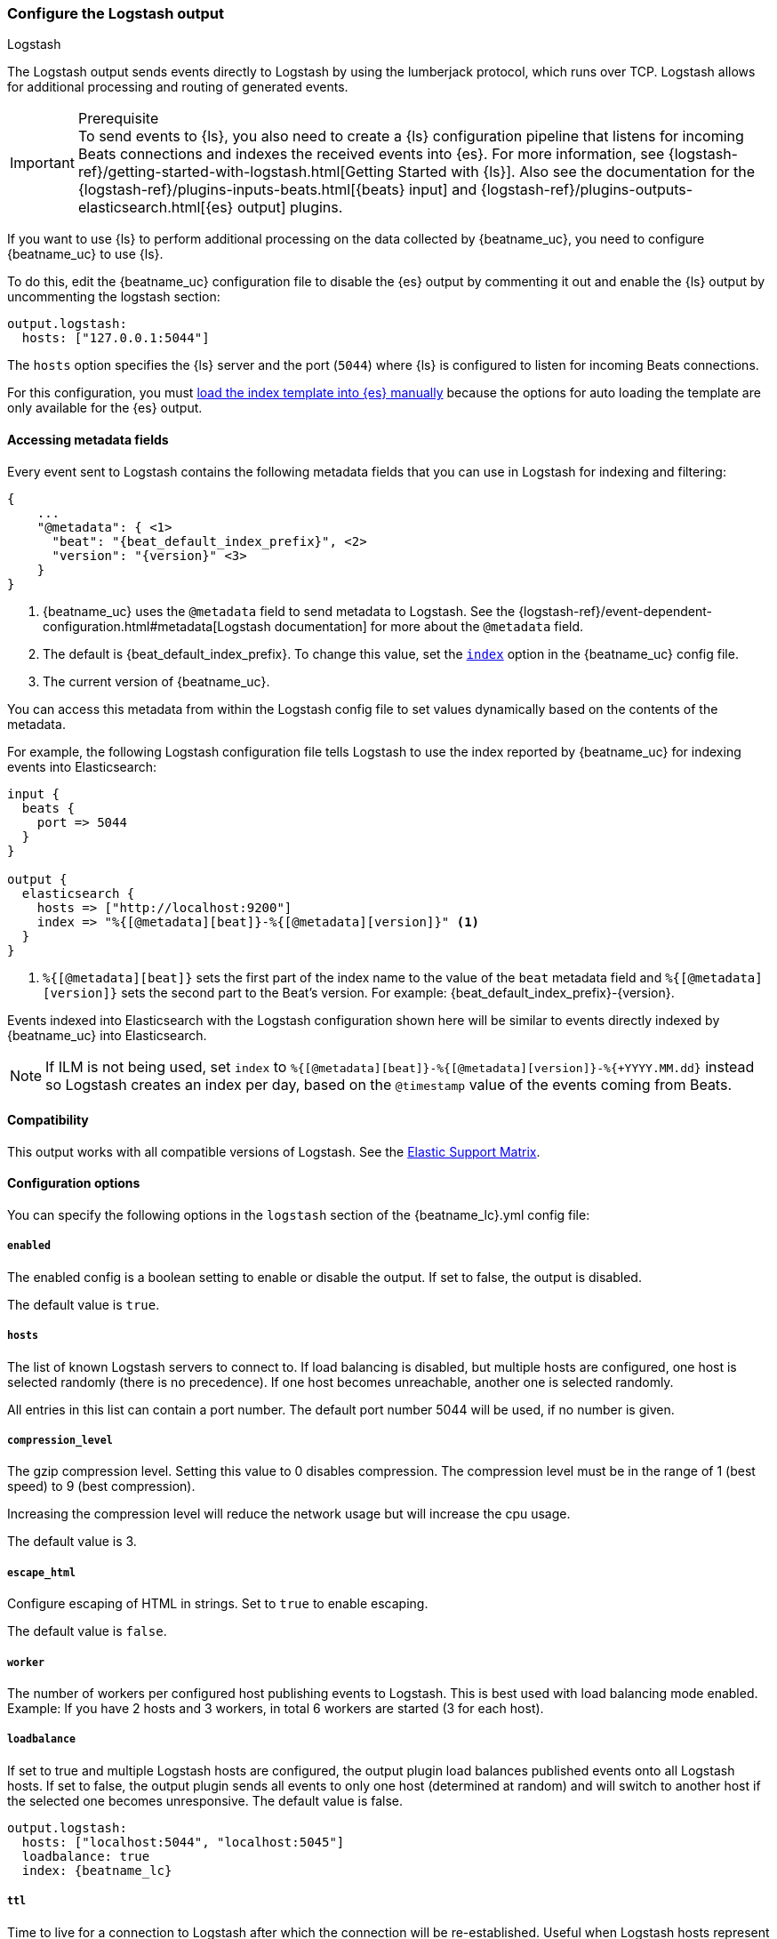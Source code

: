 [[logstash-output]]
=== Configure the Logstash output

++++
<titleabbrev>Logstash</titleabbrev>
++++

The Logstash output sends events directly to Logstash by using the lumberjack
protocol, which runs over TCP. Logstash allows for additional processing and routing of
generated events.

// tag::shared-logstash-config[]

[IMPORTANT]
.Prerequisite
To send events to {ls}, you also need to create a {ls} configuration pipeline
that listens for incoming Beats connections and indexes the received events into
{es}. For more information, see
{logstash-ref}/getting-started-with-logstash.html[Getting Started with {ls}].
Also see the documentation for the
{logstash-ref}/plugins-inputs-beats.html[{beats} input] and
{logstash-ref}/plugins-outputs-elasticsearch.html[{es} output] plugins.

If you want to use {ls} to perform additional processing on the data collected by
{beatname_uc}, you need to configure {beatname_uc} to use {ls}.

To do this, edit the {beatname_uc} configuration file to disable the {es}
output by commenting it out and enable the {ls} output by uncommenting the
logstash section:

[source,yaml]
------------------------------------------------------------------------------
output.logstash:
  hosts: ["127.0.0.1:5044"]
------------------------------------------------------------------------------

The `hosts` option specifies the {ls} server and the port (`5044`) where {ls} is configured to listen for incoming
Beats connections.

For this configuration, you must <<load-template-manually,load the index template into {es} manually>>
because the options for auto loading the template are only available for the {es} output.

ifeval::["{beatname_lc}"=="filebeat"]
Want to use <<filebeat-modules,{beatname_uc} modules>> with {ls}? You need to do
some extra setup. For more information, see
{logstash-ref}/filebeat-modules.html[Working with {beatname_uc} modules].
endif::[]

// end::shared-logstash-config[]

==== Accessing metadata fields

Every event sent to Logstash contains the following metadata fields that you can
use in Logstash for indexing and filtering:

ifndef::apm-server[]
["source","json",subs="attributes"]
------------------------------------------------------------------------------
{
    ...
    "@metadata": { <1>
      "beat": "{beat_default_index_prefix}", <2>
      "version": "{version}" <3>
    }
}
------------------------------------------------------------------------------
<1> {beatname_uc} uses the `@metadata` field to send metadata to Logstash. See the
{logstash-ref}/event-dependent-configuration.html#metadata[Logstash documentation]
for more about the `@metadata` field.
<2> The default is {beat_default_index_prefix}. To change this value, set the
<<logstash-index,`index`>> option in the {beatname_uc} config file.
<3> The current version of {beatname_uc}.

You can access this metadata from within the Logstash config file to set values
dynamically based on the contents of the metadata.
endif::[]

ifdef::apm-server[]
["source","json",subs="attributes"]
------------------------------------------------------------------------------
{
    ...
    "@metadata": { <1>
      "beat": "{beat_default_index_prefix}", <2>
      "pipeline":"apm", <3>
      "version": "{version}" <4>
    }
}
------------------------------------------------------------------------------
<1> {beatname_uc} uses the `@metadata` field to send metadata to Logstash. See the
{logstash-ref}/event-dependent-configuration.html#metadata[Logstash documentation]
for more about the `@metadata` field.
<2> The default is {beat_default_index_prefix}. To change this value, set the
<<logstash-index,`index`>> option in the {beatname_uc} config file.
<3> The default pipeline configuration: `apm`. Additional pipelines can be enabled
with a {logstash-ref}/use-ingest-pipelines.html[Logstash pipeline config].
<4> The current version of {beatname_uc}.

In addition to metadata, {beatname_uc} provides the `processor.event` field, which
can be used to separate {apm-overview-ref-v}/apm-data-model.html[event types] into different indices.
endif::[]

ifndef::apm-server[]
For example, the following Logstash configuration file tells
Logstash to use the index reported by {beatname_uc} for indexing events
into Elasticsearch:

[source,logstash]
------------------------------------------------------------------------------

input {
  beats {
    port => 5044
  }
}

output {
  elasticsearch {
    hosts => ["http://localhost:9200"]
    index => "%{[@metadata][beat]}-%{[@metadata][version]}" <1>
  }
}
------------------------------------------------------------------------------
<1> `%{[@metadata][beat]}` sets the first part of the index name to the value
of the `beat` metadata field and `%{[@metadata][version]}` sets the second part to
the Beat's version. For example:
+{beat_default_index_prefix}-{version}+.
endif::[]

ifdef::apm-server[]
For example, the following Logstash configuration file tells
Logstash to use the index and event types reported by {beatname_uc} for indexing events
into Elasticsearch:

[source,logstash]
------
input {
    beats {
        port => 5044
    }
}

filter {
    if [@metadata][beat] == "apm" {
        if [processor][event] == "sourcemap" {
            mutate {
                add_field => { "[@metadata][index]" => "%{[@metadata][beat]}-%{[@metadata][version]}-%{[processor][event]}" } <1>
            }
        } else {
            mutate {
                add_field => { "[@metadata][index]" => "%{[@metadata][beat]}-%{[@metadata][version]}-%{[processor][event]}-%{+yyyy.MM.dd}" } <2>
            }
        }
    }
}

output {
    elasticsearch {
        hosts => ["http://localhost:9200"]
        index => "%{[@metadata][index]}"
    }
}
------
<1> Creates a new field named `@metadata.index`.
`%{[@metadata][beat]}` sets the first part of the index name to the value of the `metadata.beat` field.
`%{[@metadata][version]}` sets the second part to {beatname_uc}'s version.
`%{[processor][event]}` sets the final part based on the APM event type.
For example: +{beat_default_index_prefix}-{version}-sourcemap+.
<2> In addition to the above rules, this pattern appends a date to the `index` name so Logstash creates a new index each day.
For example: +{beat_default_index_prefix}-{version}-transaction-{sample_date_0}+.
endif::[]

Events indexed into Elasticsearch with the Logstash configuration shown here
will be similar to events directly indexed by {beatname_uc} into Elasticsearch.

ifndef::apm-server[]
NOTE: If ILM is not being used, set `index` to `%{[@metadata][beat]}-%{[@metadata][version]}-%{+YYYY.MM.dd}` instead so Logstash creates an index per day, based on the `@timestamp` value of the events coming from Beats.
endif::[]

ifdef::apm-server[]
==== Logstash and ILM

When used with {apm-server-ref}/ilm.html[Index lifecycle management], Logstash does not need to create a new index each day.
Here's a sample Logstash configuration file that would accomplish this:

[source,logstash]
------
input {
    beats {
        port => 5044
    }
}

output {
    elasticsearch {
        hosts => ["http://localhost:9200"]
        index => "%{[@metadata][beat]}-%{[@metadata][version]}-%{[processor][event]}" <1>
    }
}
------
<1> Outputs documents to an index:
`%{[@metadata][beat]}` sets the first part of the index name to the value of the `metadata.beat` field.
`%{[@metadata][version]}` sets the second part to {beatname_uc}'s version.
`%{[processor][event]}` sets the final part based on the APM event type.
For example: +{beat_default_index_prefix}-{version}-sourcemap+.
endif::[]

==== Compatibility

This output works with all compatible versions of Logstash. See the
https://www.elastic.co/support/matrix#matrix_compatibility[Elastic Support
Matrix].

==== Configuration options

You can specify the following options in the `logstash` section of the
+{beatname_lc}.yml+ config file:

===== `enabled`

The enabled config is a boolean setting to enable or disable the output. If set
to false, the output is disabled.

ifndef::apm-server[]
The default value is `true`.
endif::[]
ifdef::apm-server[]
The default value is `false`.
endif::[]

[[hosts]]
===== `hosts`

The list of known Logstash servers to connect to. If load balancing is disabled, but
multiple hosts are configured, one host is selected randomly (there is no precedence).
If one host becomes unreachable, another one is selected randomly.

All entries in this list can contain a port number. The default port number 5044 will be used, if no number is given.

===== `compression_level`

The gzip compression level. Setting this value to 0 disables compression.
The compression level must be in the range of 1 (best speed) to 9 (best compression).

Increasing the compression level will reduce the network usage but will increase the cpu usage.

The default value is 3.

===== `escape_html`

Configure escaping of HTML in strings. Set to `true` to enable escaping.

The default value is `false`.

===== `worker`

The number of workers per configured host publishing events to Logstash. This
is best used with load balancing mode enabled. Example: If you have 2 hosts and
3 workers, in total 6 workers are started (3 for each host).

[[loadbalance]]
===== `loadbalance`

If set to true and multiple Logstash hosts are configured, the output plugin
load balances published events onto all Logstash hosts. If set to false,
the output plugin sends all events to only one host (determined at random) and
will switch to another host if the selected one becomes unresponsive. The default value is false.

["source","yaml",subs="attributes"]
------------------------------------------------------------------------------
output.logstash:
  hosts: ["localhost:5044", "localhost:5045"]
  loadbalance: true
  index: {beatname_lc}
------------------------------------------------------------------------------

===== `ttl`

Time to live for a connection to Logstash after which the connection will be re-established.
Useful when Logstash hosts represent load balancers. Since the connections to Logstash hosts
are sticky, operating behind load balancers can lead to uneven load distribution between the instances.
Specifying a TTL on the connection allows to achieve equal connection distribution between the
instances.  Specifying a TTL of 0 will disable this feature.

The default value is 0.

NOTE: The "ttl" option is not yet supported on an async Logstash client (one with the "pipelining" option set).

===== `pipelining`

Configures number of batches to be sent asynchronously to logstash while waiting
for ACK from logstash. Output only becomes blocking once number of `pipelining`
batches have been written. Pipelining is disabled if a value of 0 is
configured. The default value is 2.

===== `proxy_url`

The URL of the SOCKS5 proxy to use when connecting to the Logstash servers. The
value must be a URL with a scheme of `socks5://`. The protocol used to
communicate to Logstash is not based on HTTP so a web-proxy cannot be used.

If the SOCKS5 proxy server requires client authentication, then a username and
password can be embedded in the URL as shown in the example.

When using a proxy, hostnames are resolved on the proxy server instead of on the
client. You can change this behavior by setting the
<<logstash-proxy-use-local-resolver,`proxy_use_local_resolver`>> option.

["source","yaml",subs="attributes"]
------------------------------------------------------------------------------
output.logstash:
  hosts: ["remote-host:5044"]
  proxy_url: socks5://user:password@socks5-proxy:2233
------------------------------------------------------------------------------

[[logstash-proxy-use-local-resolver]]
===== `proxy_use_local_resolver`

The `proxy_use_local_resolver` option determines if Logstash hostnames are
resolved locally when using a proxy. The default value is false which means
that when a proxy is used the name resolution occurs on the proxy server.

[[logstash-index]]
===== `index`

The index root name to write events to. The default is the Beat name. For
example +"{beat_default_index_prefix}"+ generates +"[{beat_default_index_prefix}-]{version}-YYYY.MM.DD"+
indices (for example, +"{beat_default_index_prefix}-{version}-2017.04.26"+).

NOTE: This parameter's value will be assigned to the `metadata.beat` field. It
can then be accessed in Logstash's output section as `%{[@metadata][beat]}`.

===== `ssl`

Configuration options for SSL parameters like the root CA for Logstash connections. See
<<configuration-ssl>> for more information. To use SSL, you must also configure the
https://www.elastic.co/guide/en/logstash/current/plugins-inputs-beats.html[Beats input plugin for Logstash] to use SSL/TLS.

===== `timeout`

The number of seconds to wait for responses from the Logstash server before timing out. The default is 30 (seconds).

===== `max_retries`

ifdef::ignores_max_retries[]
{beatname_uc} ignores the `max_retries` setting and retries indefinitely.
endif::[]

ifndef::ignores_max_retries[]
The number of times to retry publishing an event after a publishing failure.
After the specified number of retries, the events are typically dropped.

Set `max_retries` to a value less than 0 to retry until all events are published.

The default is 3.
endif::[]

===== `bulk_max_size`

The maximum number of events to bulk in a single Logstash request. The default is 2048.

If the Beat sends single events, the events are collected into batches. If the Beat publishes
a large batch of events (larger than the value specified by `bulk_max_size`), the batch is
split.

Specifying a larger batch size can improve performance by lowering the overhead of sending events.
However big batch sizes can also increase processing times, which might result in
API errors, killed connections, timed-out publishing requests, and, ultimately, lower
throughput.

Setting `bulk_max_size` to values less than or equal to 0 disables the
splitting of batches. When splitting is disabled, the queue decides on the
number of events to be contained in a batch.


===== `slow_start`

If enabled only a subset of events in a batch of events is transferred per transaction.
The number of events to be sent increases up to `bulk_max_size` if no error is encountered.
On error the number of events per transaction is reduced again.

The default is `false`.

===== `backoff.init`

The number of seconds to wait before trying to reconnect to Logstash after
a network error. After waiting `backoff.init` seconds, {beatname_uc} tries to
reconnect. If the attempt fails, the backoff timer is increased exponentially up
to `backoff.max`. After a successful connection, the backoff timer is reset. The
default is 1s.

===== `backoff.max`

The maximum number of seconds to wait before attempting to connect to
Logstash after a network error. The default is 60s.
